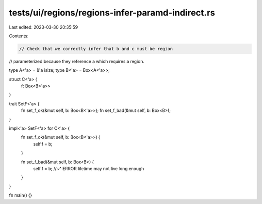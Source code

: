 tests/ui/regions/regions-infer-paramd-indirect.rs
=================================================

Last edited: 2023-03-30 20:35:59

Contents:

.. code-block:: rs

    // Check that we correctly infer that b and c must be region
// parameterized because they reference a which requires a region.

type A<'a> = &'a isize;
type B<'a> = Box<A<'a>>;

struct C<'a> {
    f: Box<B<'a>>
}

trait SetF<'a> {
    fn set_f_ok(&mut self, b: Box<B<'a>>);
    fn set_f_bad(&mut self, b: Box<B>);
}

impl<'a> SetF<'a> for C<'a> {
    fn set_f_ok(&mut self, b: Box<B<'a>>) {
        self.f = b;
    }

    fn set_f_bad(&mut self, b: Box<B>) {
        self.f = b;
        //~^ ERROR lifetime may not live long enough
    }
}

fn main() {}



